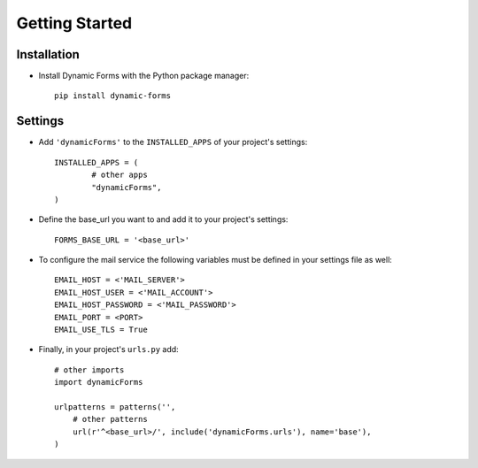 Getting Started
===============

Installation
------------

* Install Dynamic Forms with the Python package manager::

	pip install dynamic-forms

Settings
--------

* Add ``'dynamicForms'`` to the ``INSTALLED_APPS`` of your project's settings::

	INSTALLED_APPS = (
		# other apps
		"dynamicForms",
	)

* Define the base_url you want to and add it to your project's settings:: 

	FORMS_BASE_URL = '<base_url>'

* To configure the mail service the following variables must be defined in your settings file as well::

	EMAIL_HOST = <'MAIL_SERVER'>
	EMAIL_HOST_USER = <'MAIL_ACCOUNT'>
	EMAIL_HOST_PASSWORD = <'MAIL_PASSWORD'>
	EMAIL_PORT = <PORT>
	EMAIL_USE_TLS = True

* Finally, in your project's ``urls.py`` add::

	# other imports
	import dynamicForms

	urlpatterns = patterns('',
	    # other patterns
	    url(r'^<base_url>/', include('dynamicForms.urls'), name='base'),
	)

